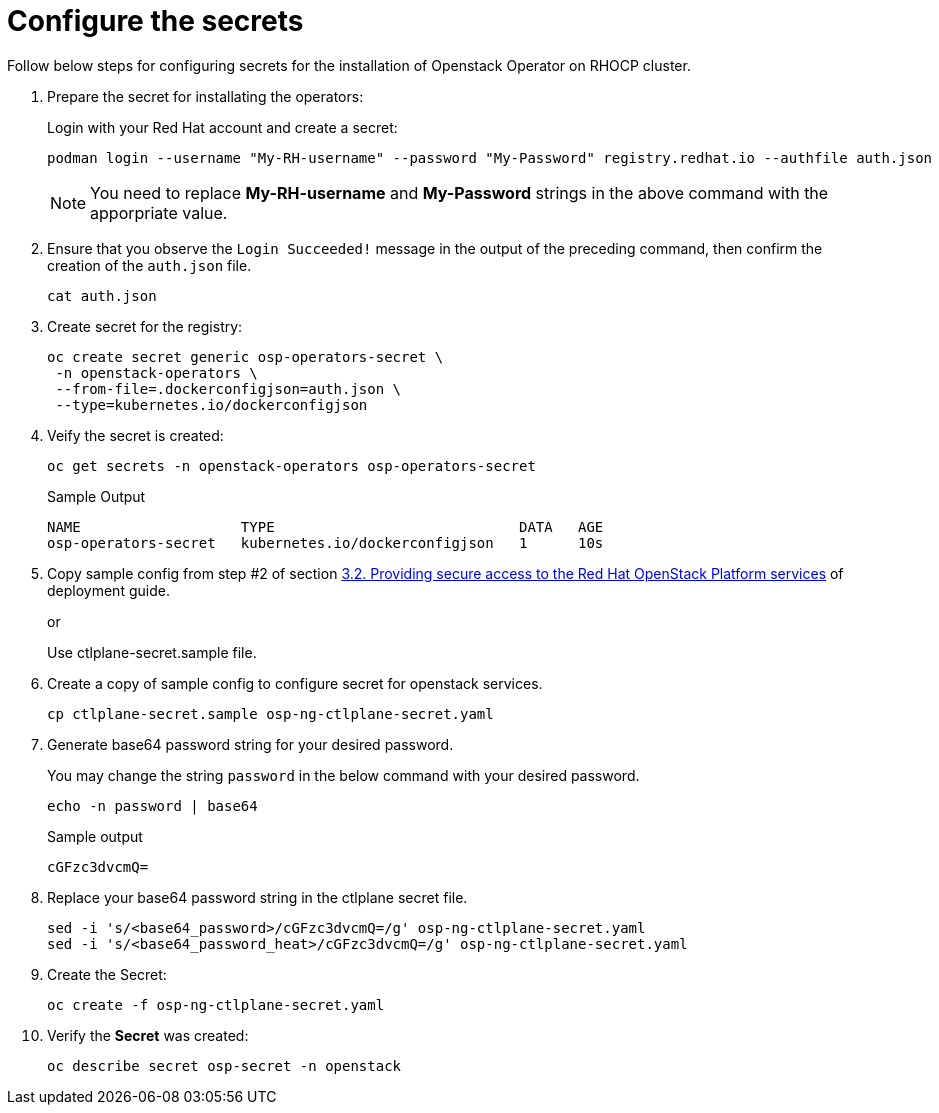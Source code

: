 = Configure the secrets


Follow below steps for configuring secrets for the installation of Openstack Operator on RHOCP cluster.

. Prepare the secret for installating the operators:
+
Login with your Red Hat account and create a secret:
+
[source,bash]
----
podman login --username "My-RH-username" --password "My-Password" registry.redhat.io --authfile auth.json
----
+
NOTE: You need to replace *My-RH-username* and *My-Password* strings in the above command with the apporpriate value.

. Ensure that you observe the `Login Succeeded!` message in the output of the preceding command, then confirm the creation of the `auth.json` file.
+
[source,bash]
----
cat auth.json
----

. Create secret for the registry:
+
[source,bash]
----
oc create secret generic osp-operators-secret \
 -n openstack-operators \
 --from-file=.dockerconfigjson=auth.json \
 --type=kubernetes.io/dockerconfigjson
----

. Veify the secret is created:
+
[source,bash]
----
oc get secrets -n openstack-operators osp-operators-secret
----
+
.Sample Output
----
NAME                   TYPE                             DATA   AGE
osp-operators-secret   kubernetes.io/dockerconfigjson   1      10s
----


. Copy sample config from step #2 of section https://access.redhat.com/documentation/en-us/red_hat_openstack_platform/18.0-dev-preview/html-single/deploying_red_hat_openstack_platform_18.0_development_preview_3_on_red_hat_openshift_container_platform/index#proc_providing-secure-access-to-the-RHOSP-services_preparing[3.2. Providing secure access to the Red Hat OpenStack Platform services] of deployment guide.
+
or
+
Use ctlplane-secret.sample file.

. Create a copy of sample config to configure secret for openstack services.
+
[source,bash]
----
cp ctlplane-secret.sample osp-ng-ctlplane-secret.yaml
----

. Generate base64 password string for your desired password.
+
You may change the string `password` in the below command with your desired password.
+
[source,bash]
----
echo -n password | base64
----
+
.Sample output
----
cGFzc3dvcmQ=
----

. Replace your base64 password string in the ctlplane secret file.
+
[source,bash]
----
sed -i 's/<base64_password>/cGFzc3dvcmQ=/g' osp-ng-ctlplane-secret.yaml
sed -i 's/<base64_password_heat>/cGFzc3dvcmQ=/g' osp-ng-ctlplane-secret.yaml
----

. Create the Secret:
+
[source,bash,role=execute]
----
oc create -f osp-ng-ctlplane-secret.yaml
----

. Verify the *Secret* was created:
+
[source,bash,role=execute]
----
oc describe secret osp-secret -n openstack
----
